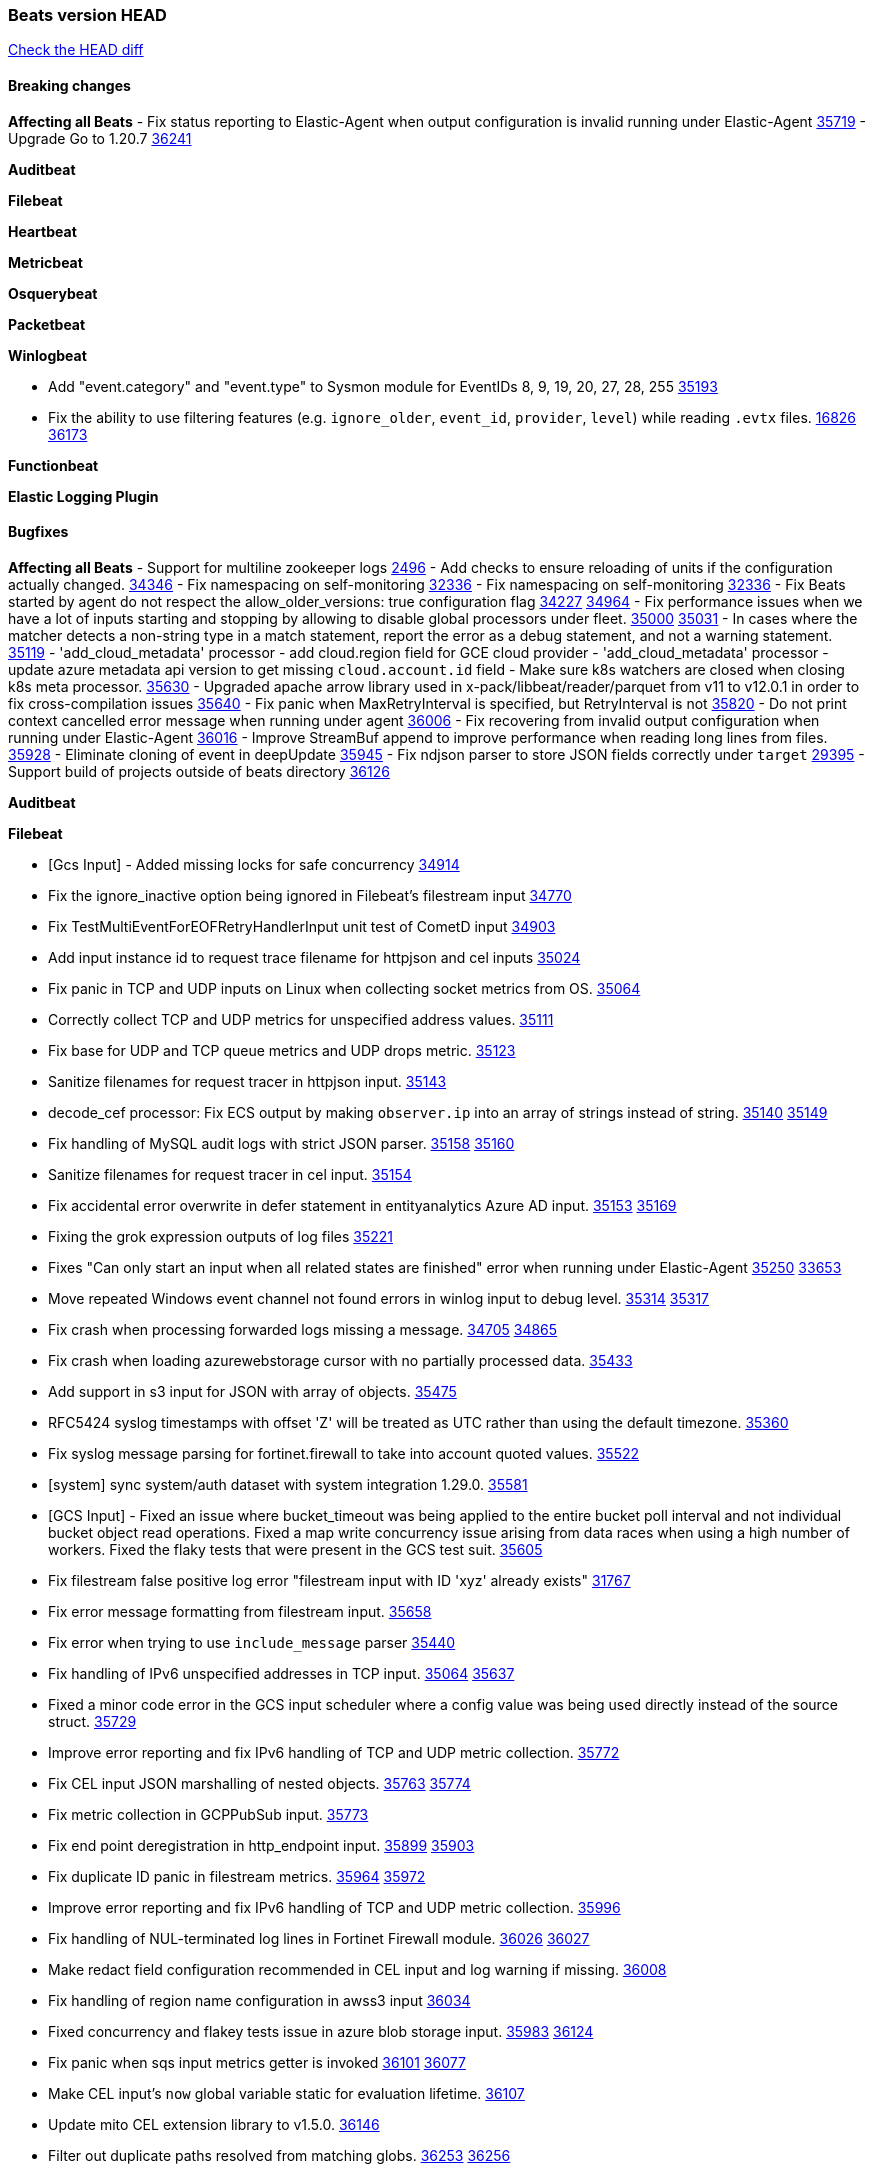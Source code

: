 // Use these for links to issue and pulls. Note issues and pulls redirect one to
// each other on Github, so don't worry too much on using the right prefix.
:issue: https://github.com/elastic/beats/issues/
:pull: https://github.com/elastic/beats/pull/

=== Beats version HEAD
https://github.com/elastic/beats/compare/v8.8.1\...main[Check the HEAD diff]

==== Breaking changes

*Affecting all Beats*
- Fix status reporting to Elastic-Agent when output configuration is invalid running under Elastic-Agent {pull}35719[35719]
- Upgrade Go to 1.20.7 {pull}36241[36241]

*Auditbeat*


*Filebeat*


*Heartbeat*


*Metricbeat*


*Osquerybeat*


*Packetbeat*


*Winlogbeat*

- Add "event.category" and "event.type" to Sysmon module for EventIDs 8, 9, 19, 20, 27, 28, 255 {pull}35193[35193]
- Fix the ability to use filtering features (e.g. `ignore_older`, `event_id`, `provider`, `level`) while reading `.evtx` files. {issue}16826[16826] {pull}36173[36173]

*Functionbeat*


*Elastic Logging Plugin*


==== Bugfixes

*Affecting all Beats*
- Support for multiline zookeeper logs {issue}2496[2496]
- Add checks to ensure reloading of units if the configuration actually changed. {pull}34346[34346]
- Fix namespacing on self-monitoring {pull}32336[32336]
- Fix namespacing on self-monitoring {pull}32336[32336]
- Fix Beats started by agent do not respect the allow_older_versions: true configuration flag {issue}34227[34227] {pull}34964[34964]
- Fix performance issues when we have a lot of inputs starting and stopping by allowing to disable global processors under fleet. {issue}35000[35000] {pull}35031[35031]
- In cases where the matcher detects a non-string type in a match statement, report the error as a debug statement, and not a warning statement. {pull}35119[35119]
- 'add_cloud_metadata' processor - add cloud.region field for GCE cloud provider
- 'add_cloud_metadata' processor - update azure metadata api version to get missing `cloud.account.id` field
- Make sure k8s watchers are closed when closing k8s meta processor. {pull}35630[35630]
- Upgraded apache arrow library used in x-pack/libbeat/reader/parquet from v11 to v12.0.1 in order to fix cross-compilation issues {pull}35640[35640]
- Fix panic when MaxRetryInterval is specified, but RetryInterval is not {pull}35820[35820]
- Do not print context cancelled error message when running under agent {pull}36006[36006]
- Fix recovering from invalid output configuration when running under Elastic-Agent {pull}36016[36016]
- Improve StreamBuf append to improve performance when reading long lines from files. {pull}35928[35928]
- Eliminate cloning of event in deepUpdate {pull}35945[35945]
- Fix ndjson parser to store JSON fields correctly under `target` {issue}29395[29395]
- Support build of projects outside of beats directory {pull}36126[36126]



*Auditbeat*

*Filebeat*

- [Gcs Input] - Added missing locks for safe concurrency {pull}34914[34914]
- Fix the ignore_inactive option being ignored in Filebeat's filestream input {pull}34770[34770]
- Fix TestMultiEventForEOFRetryHandlerInput unit test of CometD input {pull}34903[34903]
- Add input instance id to request trace filename for httpjson and cel inputs {pull}35024[35024]
- Fix panic in TCP and UDP inputs on Linux when collecting socket metrics from OS. {issue}35064[35064]
- Correctly collect TCP and UDP metrics for unspecified address values. {pull}35111[35111]
- Fix base for UDP and TCP queue metrics and UDP drops metric. {pull}35123[35123]
- Sanitize filenames for request tracer in httpjson input. {pull}35143[35143]
- decode_cef processor: Fix ECS output by making `observer.ip` into an array of strings instead of string. {issue}35140[35140] {pull}35149[35149]
- Fix handling of MySQL audit logs with strict JSON parser. {issue}35158[35158] {pull}35160[35160]
- Sanitize filenames for request tracer in cel input. {pull}35154[35154]
- Fix accidental error overwrite in defer statement in entityanalytics Azure AD input. {issue}35153[35153] {pull}35169[35169]
- Fixing the grok expression outputs of log files {pull}35221[35221]
- Fixes "Can only start an input when all related states are finished" error when running under Elastic-Agent {pull}35250[35250] {issue}33653[33653]
- Move repeated Windows event channel not found errors in winlog input to debug level.  {issue}35314[35314] {pull}35317[35317]
- Fix crash when processing forwarded logs missing a message. {issue}34705[34705] {pull}34865[34865]
- Fix crash when loading azurewebstorage cursor with no partially processed data. {pull}35433[35433]
- Add support in s3 input for JSON with array of objects. {pull}35475[35475]
- RFC5424 syslog timestamps with offset 'Z' will be treated as UTC rather than using the default timezone. {pull}35360[35360]
- Fix syslog message parsing for fortinet.firewall to take into account quoted values. {pull}35522[35522]
- [system] sync system/auth dataset with system integration 1.29.0. {pull}35581[35581]
- [GCS Input] - Fixed an issue where bucket_timeout was being applied to the entire bucket poll interval and not individual bucket object read operations. Fixed a map write concurrency issue arising from data races when using a high number of workers. Fixed the flaky tests that were present in the GCS test suit. {pull}35605[35605]
- Fix filestream false positive log error "filestream input with ID 'xyz' already exists" {issue}31767[31767]
- Fix error message formatting from filestream input. {pull}35658[35658]
- Fix error when trying to use `include_message` parser {issue}35440[35440]
- Fix handling of IPv6 unspecified addresses in TCP input. {issue}35064[35064] {pull}35637[35637]
- Fixed a minor code error in the GCS input scheduler where a config value was being used directly instead of the source struct. {pull}35729[35729]
- Improve error reporting and fix IPv6 handling of TCP and UDP metric collection. {pull}35772[35772]
- Fix CEL input JSON marshalling of nested objects. {issue}35763[35763] {pull}35774[35774]
- Fix metric collection in GCPPubSub input. {pull}35773[35773]
- Fix end point deregistration in http_endpoint input. {issue}35899[35899] {pull}35903[35903]
- Fix duplicate ID panic in filestream metrics. {issue}35964[35964] {pull}35972[35972]
- Improve error reporting and fix IPv6 handling of TCP and UDP metric collection. {pull}35996[35996]
- Fix handling of NUL-terminated log lines in Fortinet Firewall module. {issue}36026[36026] {pull}36027[36027]
- Make redact field configuration recommended in CEL input and log warning if missing. {pull}36008[36008]
- Fix handling of region name configuration in awss3 input {pull}36034[36034]
- Fixed concurrency and flakey tests issue in azure blob storage input. {issue}35983[35983] {pull}36124[36124]
- Fix panic when sqs input metrics getter is invoked {pull}36101[36101] {issue}36077[36077]
- Make CEL input's `now` global variable static for evaluation lifetime. {pull}36107[36107]
- Update mito CEL extension library to v1.5.0. {pull}36146[36146]
- Filter out duplicate paths resolved from matching globs. {issue}36253[36253] {pull}36256[36256]

*Heartbeat*

- Fix panics when parsing dereferencing invalid parsed url. {pull}34702[34702]
- Fix broken zip URL monitors. NOTE: Zip URL Monitors will be removed in version 8.7 and replaced with project monitors. {pull}33723[33723]
- Fix integration hashing to prevent reloading all when updated. {pull}34697[34697]
- Fix release of job limit semaphore when context is cancelled. {pull}34697[34697]
- Fix bug where states.duration_ms was incorrect type. {pull}33563[33563]
- Fix handling of long UDP messages in UDP input. {issue}33836[33836] {pull}33837[33837]
- Fix browser monitor summary reporting as up when monitor is down. {issue}33374[33374] {pull}33819[33819]
- Fix beat capabilities on Docker image. {pull}33584[33584]
- Fix serialization of state duration to avoid scientific notation. {pull}34280[34280]
- Enable nodejs engine strict validation when bundling synthetics. {pull}34470[34470]
with the ecs field name `container`. {pull}34403[34403]
automatic splitting at root level, if root level element is an array. {pull}34155[34155]
- Fix broken mapping for state.ends field. {pull}34891[34891]
- Fix issue using projects in airgapped environments by disabling npm audit. {pull}34936[34936]
- Fix broken state ID location naming. {pull}35336[35336]
- Fix project monitor temp directories permission to include group access. {pull}35398[35398]
- Fix output pipeline exit on run_once. {pull}35376[35376]
- Fix formatting issue with socket trace timeout. {pull}35434[35434]
- Update gval version. {pull}35636[35636]
- Fix serialization of processors when running diagnostics. {pull}35698[35698]
- Filter dev flags for ui monitors inside synthetics_args. {pull}35788[35788]
- Fix temp dir running out of space with project monitors. {issue}35843[35843]
- Fixing the grok expression outputs of log files {pull}35221[35221]
- Enable heartbeat-wide publish timeout setting with run_once. {pull}35721[35721]
- Added default timezone UTC to heartbeat docker images to fix synthetics journeys navigation errors. {pull}36193[36193]

*Heartbeat*


*Heartbeat*


*Heartbeat*


*Heartbeat*


*Auditbeat*


*Filebeat*


*Auditbeat*


*Filebeat*


*Heartbeat*


*Metricbeat*

- in module/windows/perfmon, changed collection method of the second counter value required to create a displayable value {pull}32305[32305]
- Fix and improve AWS metric period calculation to avoid zero-length intervals {pull}32724[32724]
- Add missing cluster metadata to k8s module metricsets {pull}32979[32979] {pull}33032[33032]
- Add GCP CloudSQL region filter {pull}32943[32943]
- Fix logstash cgroup mappings {pull}33131[33131]
- Remove unused `elasticsearch.node_stats.indices.bulk.avg_time.bytes` mapping {pull}33263[33263]
- Make generic SQL GA {pull}34637[34637]
- Collect missing remote_cluster in elasticsearch ccr metricset {pull}34957[34957]
- Add context with timeout in AWS API calls {pull}35425[35425]
- Fix no error logs displayed in CloudWatch EC2, RDS and SQS metadata {issue}34985[34985] {pull}35035[35035]
- Remove Beta warning from IIS application_pool metricset {pull}35480[35480]
- Improve documentation for ActiveMQ module {issue}35113[35113] {pull}35558[35558]
- Fix EC2 host.cpu.usage {pull}35717[35717]
- Resolve statsd module's prematurely halting of metrics parsing upon encountering an invalid packet. {pull}35075[35075]
- Fix the gap in fetching forecast API metrics at the end of each month for Azure billing module  {pull}36142[36142]
- Add support for api_key authentication in elasticsearch module  {pull}36274[36274]

*Osquerybeat*


*Packetbeat*

- Fix handling of Npcap installation options from Fleet. {pull}35541[35541] {pull}35935[35935]

*Winlogbeat*

- Fix powershell details regexp to prevent excessive backtracking when processing command invocations. {pull}36178[36178]

*Functionbeat*


*Functionbeat*



*Elastic Logging Plugin*


==== Added

*Affecting all Beats*

- Added append Processor which will append concrete values or values from a field to target. {issue}29934[29934] {pull}33364[33364]
- When running under Elastic-Agent the status is now reported per Unit instead of the whole Beat {issue}35874[35874] {pull}36183[36183]

*Auditbeat*


*Filebeat*

- add documentation for decode_xml_wineventlog processor field mappings.  {pull}32456[32456]
- httpjson input: Add request tracing logger. {issue}32402[32402] {pull}32412[32412]
- Add cloudflare R2 to provider list in AWS S3 input. {pull}32620[32620]
- Add support for single string containing multiple relation-types in getRFC5988Link. {pull}32811[32811]
- Added separation of transform context object inside httpjson. Introduced new clause `.parent_last_response.*` {pull}33499[33499]
- Adding filename details from zip to response for httpjson {issue}33952[33952] {pull}34044[34044]
- Added metric `sqs_messages_waiting_gauge` for aws-s3 input. {pull}34488[34488]
- Add nginx.ingress_controller.upstream.ip to related.ip {issue}34645[34645] {pull}34672[34672]
- Add unix socket log parsing for nginx ingress_controller {pull}34732[34732]
- Added metric `sqs_worker_utilization` for aws-s3 input. {pull}34793[34793]
- Add MySQL authentication message parsing and `related.ip` and `related.user` fields {pull}34810[34810]
- Add nginx ingress_controller parsing if one of upstreams fails to return response {pull}34787[34787]
- Add oracle authentication messages parsing {pull}35127[35127]
- Add sanitization capabilities to azure-eventhub input {pull}34874[34874]
- Add support for CRC validation in Filebeat's HTTP endpoint input. {pull}35204[35204]
- Add support for CRC validation in Zoom module. {pull}35604[35604]
- Add execution budget to CEL input. {pull}35409[35409]
- Add XML decoding support to HTTPJSON. {issue}34438[34438] {pull}35235[35235]
- Add delegated account support when using Google ADC in `httpjson` input. {pull}35507[35507]
- Allow specifying since when to read journald entries. {pull}35408[35408]
- Add metrics for filestream input. {pull}35529[35529]
- Add support for collecting `httpjson` metrics. {pull}35392[35392]
- Add XML decoding support to CEL. {issue}34438[34438] {pull}35372[35372]
- Mark CEL input as GA. {pull}35559[35559]
- Add metrics for gcp-pubsub input. {pull}35614[35614]
- [GCS] Added scheduler debug logs and improved the context passing mechanism by removing them from struct params and passing them as function arguments. {pull}35674[35674]
- Allow non-AWS endpoints for awss3 input. {issue}35496[35496] {pull}35520[35520]
- Under elastic-agent the input metrics will now be included in agent diagnostics dumps. {pull}35798[35798]
- Add Okta input package for entity analytics. {pull}35611[35611]
- Expose harvester metrics from filestream input {pull}35835[35835] {issue}33771[33771]
- Add device support for Azure AD entity analytics. {pull}35807[35807]
- Improve CEL input performance. {pull}35915[35915]
- Adding filename details from zip to response for httpjson {issue}33952[33952] {pull}34044[34044]
- Added support for min/max template functions in httpjson input. {issue}36094[36094] {pull}36036[36036]
- Add `clean_session` configuration setting for MQTT input.  {pull}35806[16204]
- Add fingerprint mode for the filestream scanner and new file identity based on it {issue}34419[34419] {pull}35734[35734]
- Add file system metadata to events ingested via filestream {issue}35801[35801] {pull}36065[36065]
- Add support for localstack based input integration testing {pull}35727[35727]
- Allow parsing bytes in and bytes out as long integer in CEF processor. {issue}36100[36100] {pull}36108[36108]
- Add support for registered owners and users to AzureAD entity analytics provider. {pull}36092[36092]

*Auditbeat*

*Libbeat*

*Heartbeat*
- Added status to monitor run log report.


*Metricbeat*

- Add per-thread metrics to system_summary {pull}33614[33614]
- Add GCP CloudSQL metadata {pull}33066[33066]
- Add support for multiple regions in GCP {pull}32964[32964]
- Add GCP Carbon Footprint metricbeat data {pull}34820[34820]
- Add event loop utilization metric to Kibana module {pull}35020[35020]
- Support collecting metrics from both the monitoring account and linked accounts from AWS CloudWatch. {pull}35540[35540]
- Add new parameter `include_linked_accounts` to enable/disable metrics collection from multiple linked AWS Accounts {pull}35648[35648]
- Migrate Azure Billing, Monitor, and Storage metricsets to the newer SDK. {pull}33585[33585]
- Add support for float64 values parsing for statsd metrics of counter type. {pull}35099[35099]
- Add kubernetes.deployment.status.* fields for Kubernetes module {pull}35999[35999]


*Osquerybeat*


*Packetbeat*

- Added `packetbeat.interfaces.fanout_group` to allow a Packetbeat sniffer to join an AF_PACKET fanout group. {issue}35451[35451] {pull}35453[35453]
- Add AF_PACKET metrics. {issue}35428[35428] {pull}35489[35489]
- Under elastic-agent the input metrics will now be included in agent diagnostics dumps. {pull}35798[35798]
- Add support for multiple regions in GCP {pull}32964[32964]

*Packetbeat*


*Winlogbeat*


*Functionbeat*


*Winlogbeat*

- Set `host.os.type` and `host.os.family` to "windows" if not already set. {pull}35435[35435]
- Handle empty DNS answer data in QueryResults for the Sysmon Pipeline {pull}35207[35207]
- Under elastic-agent the input metrics will now be included in agent diagnostics dumps. {pull}35798[35798]


*Elastic Log Driver*
*Elastic Logging Plugin*


==== Deprecated

*Auditbeat*


*Filebeat*


*Heartbeat*


*Metricbeat*


*Osquerybeat*


*Packetbeat*


*Winlogbeat*


*Functionbeat*


*Elastic Logging Plugin*


==== Known Issues



